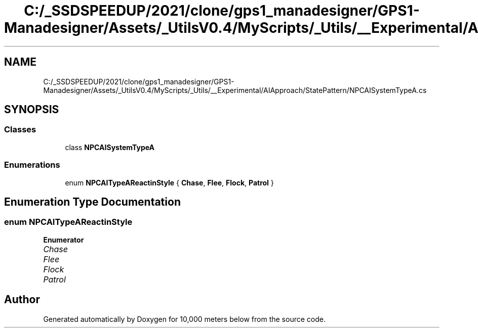 .TH "C:/_SSDSPEEDUP/2021/clone/gps1_manadesigner/GPS1-Manadesigner/Assets/_UtilsV0.4/MyScripts/_Utils/__Experimental/AIApproach/StatePattern/NPCAISystemTypeA.cs" 3 "Sun Dec 12 2021" "10,000 meters below" \" -*- nroff -*-
.ad l
.nh
.SH NAME
C:/_SSDSPEEDUP/2021/clone/gps1_manadesigner/GPS1-Manadesigner/Assets/_UtilsV0.4/MyScripts/_Utils/__Experimental/AIApproach/StatePattern/NPCAISystemTypeA.cs
.SH SYNOPSIS
.br
.PP
.SS "Classes"

.in +1c
.ti -1c
.RI "class \fBNPCAISystemTypeA\fP"
.br
.in -1c
.SS "Enumerations"

.in +1c
.ti -1c
.RI "enum \fBNPCAITypeAReactinStyle\fP { \fBChase\fP, \fBFlee\fP, \fBFlock\fP, \fBPatrol\fP }"
.br
.in -1c
.SH "Enumeration Type Documentation"
.PP 
.SS "enum \fBNPCAITypeAReactinStyle\fP"

.PP
\fBEnumerator\fP
.in +1c
.TP
\fB\fIChase \fP\fP
.TP
\fB\fIFlee \fP\fP
.TP
\fB\fIFlock \fP\fP
.TP
\fB\fIPatrol \fP\fP
.SH "Author"
.PP 
Generated automatically by Doxygen for 10,000 meters below from the source code\&.
